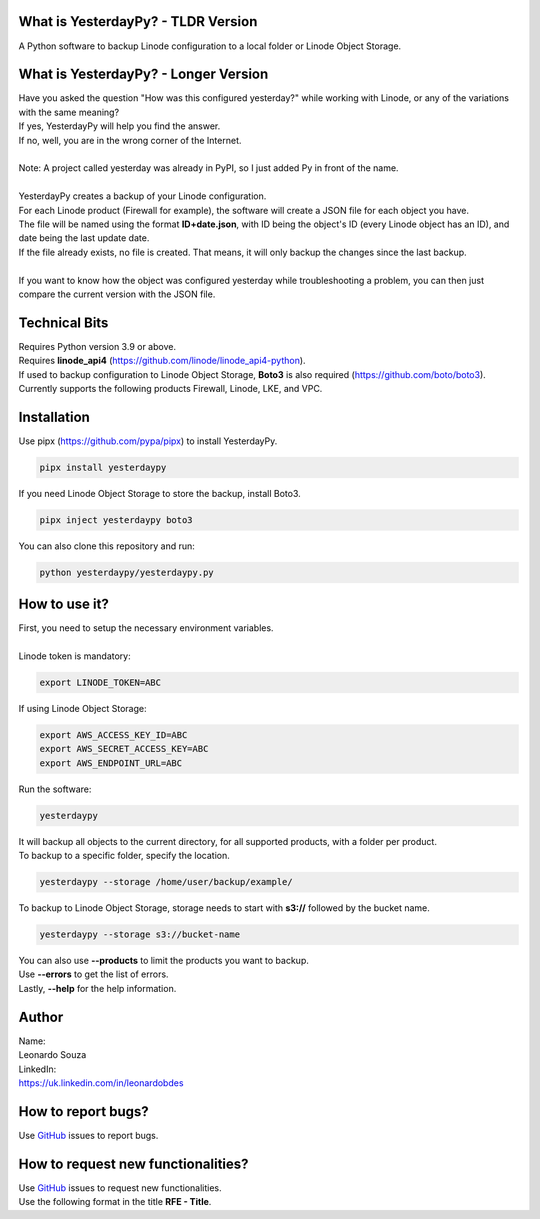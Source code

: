 What is YesterdayPy? - TLDR Version
-----------------------------------
| A Python software to backup Linode configuration to a local folder or Linode Object Storage.

What is YesterdayPy? - Longer Version
-------------------------------------
| Have you asked the question "How was this configured yesterday?" while working with Linode, or any of the variations with the same meaning?
| If yes, YesterdayPy will help you find the answer.
| If no, well, you are in the wrong corner of the Internet.
|
| Note: A project called yesterday was already in PyPI, so I just added Py in front of the name.
|
| YesterdayPy creates a backup of your Linode configuration.
| For each Linode product (Firewall for example), the software will create a JSON file for each object you have.
| The file will be named using the format **ID+date.json**, with ID being the object's ID (every Linode object has an ID), and date being the last update date.
| If the file already exists, no file is created. That means, it will only backup the changes since the last backup.
|
| If you want to know how the object was configured yesterday while troubleshooting a problem, you can then just compare the current version with the JSON file.

Technical Bits
--------------
| Requires Python version 3.9 or above.
| Requires **linode_api4** (https://github.com/linode/linode_api4-python).
| If used to backup configuration to Linode Object Storage, **Boto3** is also required (https://github.com/boto/boto3).
| Currently supports the following products Firewall, Linode, LKE, and VPC.

Installation
------------
| Use pipx (https://github.com/pypa/pipx) to install YesterdayPy.

.. code-block:: python

   pipx install yesterdaypy

| If you need Linode Object Storage to store the backup, install Boto3.

.. code-block:: python

   pipx inject yesterdaypy boto3

| You can also clone this repository and run:

.. code-block:: python

   python yesterdaypy/yesterdaypy.py

How to use it?
--------------
| First, you need to setup the necessary environment variables.
|
| Linode token is mandatory:

.. code-block:: python

   export LINODE_TOKEN=ABC

| If using Linode Object Storage:

.. code-block:: python

   export AWS_ACCESS_KEY_ID=ABC
   export AWS_SECRET_ACCESS_KEY=ABC
   export AWS_ENDPOINT_URL=ABC

| Run the software:

.. code-block:: python

   yesterdaypy

| It will backup all objects to the current directory, for all supported products, with a folder per product.

| To backup to a specific folder, specify the location.

.. code-block:: python

   yesterdaypy --storage /home/user/backup/example/

| To backup to Linode Object Storage, storage needs to start with **s3://** followed by the bucket name.

.. code-block:: python

   yesterdaypy --storage s3://bucket-name

| You can also use **--products** to limit the products you want to backup.
| Use **--errors** to get the list of errors.
| Lastly, **--help** for the help information.

Author
------

| Name:
| Leonardo Souza
| LinkedIn:
| https://uk.linkedin.com/in/leonardobdes

How to report bugs?
-------------------

| Use `GitHub <https://github.com/leonardobdes/yesterdaypy/issues>`_ issues to report bugs.

How to request new functionalities?
-----------------------------------

| Use `GitHub <https://github.com/leonardobdes/yesterdaypy/issues>`_ issues to request new functionalities.
| Use the following format in the title **RFE - Title**.
